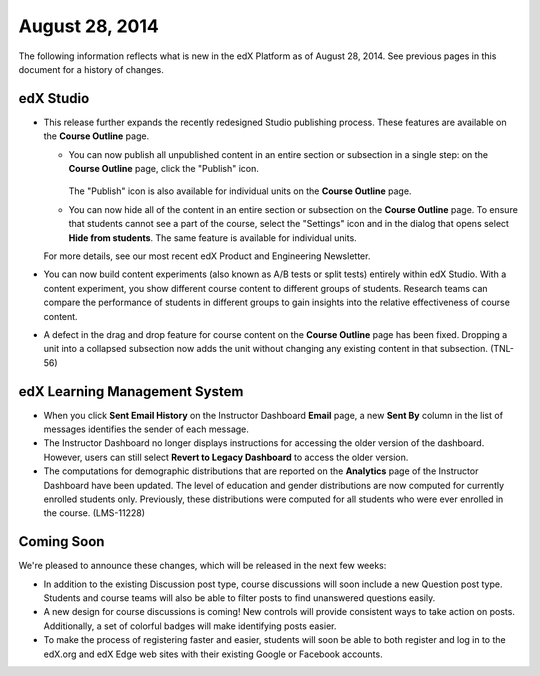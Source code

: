###################################
August 28, 2014
###################################

The following information reflects what is new in the edX Platform as of August
28, 2014. See previous pages in this document for a history of changes.


***************************************
edX Studio
***************************************

* This release further expands the recently redesigned Studio publishing
  process. These features are available on the **Course Outline** page.

  * You can now publish all unpublished content in an entire section or
    subsection in a single step: on the **Course Outline** page, click the
    "Publish" icon.

     .. image:: images/outline-publish-icons.png
       :alt: The Course Outline page showing an expanded section and subsection
           with a unit that contains unpublished content.

    The "Publish" icon is also available for individual units on the **Course
    Outline** page.

  * You can now hide all of the content in an entire section or subsection on
    the **Course Outline** page. To ensure that students cannot see a part of
    the course, select the "Settings" icon and in the dialog that opens select
    **Hide from students**. The same feature is available for individual units.
  
  For more details, see our most recent edX Product and Engineering
  Newsletter.

* You can now build content experiments (also known as A/B tests or split
  tests) entirely within edX Studio.  With a content experiment, you show
  different course content to different groups of students. Research teams can
  compare the performance of students in different groups to gain insights into
  the relative effectiveness of course content.

* A defect in the drag and drop feature for course content on the **Course
  Outline** page has been fixed. Dropping a unit into a collapsed subsection
  now adds the unit without changing any existing content in that subsection.
  (TNL-56)

*******************************
edX Learning Management System
*******************************

* When you click **Sent Email History** on the Instructor Dashboard **Email**
  page, a new **Sent By** column in the list of messages identifies the sender
  of each message.
  
* The Instructor Dashboard no longer displays instructions for accessing the
  older version of the dashboard. However, users can still select **Revert to
  Legacy Dashboard** to access the older version.
  
* The computations for demographic distributions that are reported on the
  **Analytics** page of the Instructor Dashboard have been updated. The level
  of education and gender distributions are now computed for currently enrolled
  students only. Previously, these distributions were computed for all students
  who were ever enrolled in the course. (LMS-11228)

.. * Bulk email now available for all courses? Instructor Dashboard, Email page

.. **************************
.. edX Data & Analytics
.. ************************** 

**************************
Coming Soon
**************************

We're pleased to announce these changes, which will be released in the next few
weeks:

* In addition to the existing Discussion post type, course discussions will
  soon include a new Question post type. Students and course teams will also be
  able to filter posts to find unanswered questions easily.
  
* A new design for course discussions is coming! New controls will provide
  consistent ways to take action on posts. Additionally, a set of colorful
  badges will make identifying posts easier.
  
* To make the process of registering faster and easier, students will soon be
  able to both register and log in to the edX.org and edX Edge web sites with
  their existing Google or Facebook accounts.
